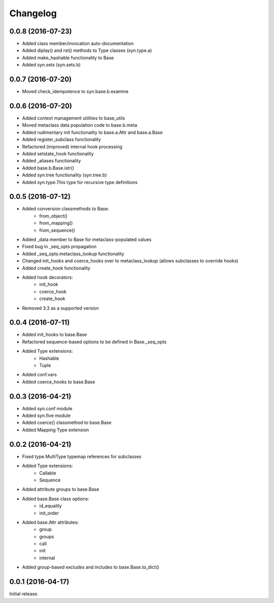 Changelog
---------

0.0.8 (2016-07-23)
~~~~~~~~~~~~~~~~~~
- Added class member/invocation auto-documentation
- Added diplay() and rst() methods to Type classes (syn.type.a)
- Added make_hashable functionality to Base
- Added syn.sets (syn.sets.b)

0.0.7 (2016-07-20)
~~~~~~~~~~~~~~~~~~
- Moved check_idempotence to syn.base.b.examine

0.0.6 (2016-07-20)
~~~~~~~~~~~~~~~~~~

- Added context management utilities to base_utils
- Moved metaclass data population code to base.b.meta
- Added rudimentary init functionality to base.a.Attr and base.a.Base
- Added register_subclass functionality
- Refactored (improved) internal hook processing
- Added setstate_hook functionality
- Added _aliases functionality
- Added base.b.Base.istr()
- Added syn.tree functionality (syn.tree.b)
- Added syn.type.This type for recursive type definitions

0.0.5 (2016-07-12)
~~~~~~~~~~~~~~~~~~

- Added conversion classmethods to Base:
    - from_object()
    - from_mapping()
    - from_sequence()
- Added _data member to Base for metaclass-populated values
- Fixed bug in _seq_opts propagation
- Added _seq_opts.metaclass_lookup functionality
- Changed init_hooks and coerce_hooks over to metaclass_lookup (allows subclasses to override hooks)
- Added create_hook functionality
- Added hook decorators:
    - init_hook
    - coerce_hook
    - create_hook
- Removed 3.3 as a supported version

0.0.4 (2016-07-11)
~~~~~~~~~~~~~~~~~~

- Added init_hooks to base.Base
- Refactored sequence-based options to be defined in Base._seq_opts
- Added Type extensions:
    - Hashable
    - Tuple
- Added conf.vars
- Added coerce_hooks to base.Base

0.0.3 (2016-04-21)
~~~~~~~~~~~~~~~~~~

- Added syn.conf module
- Added syn.five module
- Added coerce() classmethod to base.Base
- Added Mapping Type extension

0.0.2 (2016-04-21)
~~~~~~~~~~~~~~~~~~

- Fixed type.MultiType typemap references for subclasses
- Added Type extensions:
    - Callable
    - Sequence
- Added attribute groups to base.Base
- Added base.Base class options:
    - id_equality
    - init_order
- Added base.Attr attributes:
    - group
    - groups
    - call
    - init
    - internal
- Added group-based excludes and includes to base.Base.to_dict()

0.0.1 (2016-04-17)
~~~~~~~~~~~~~~~~~~

Initial release.
